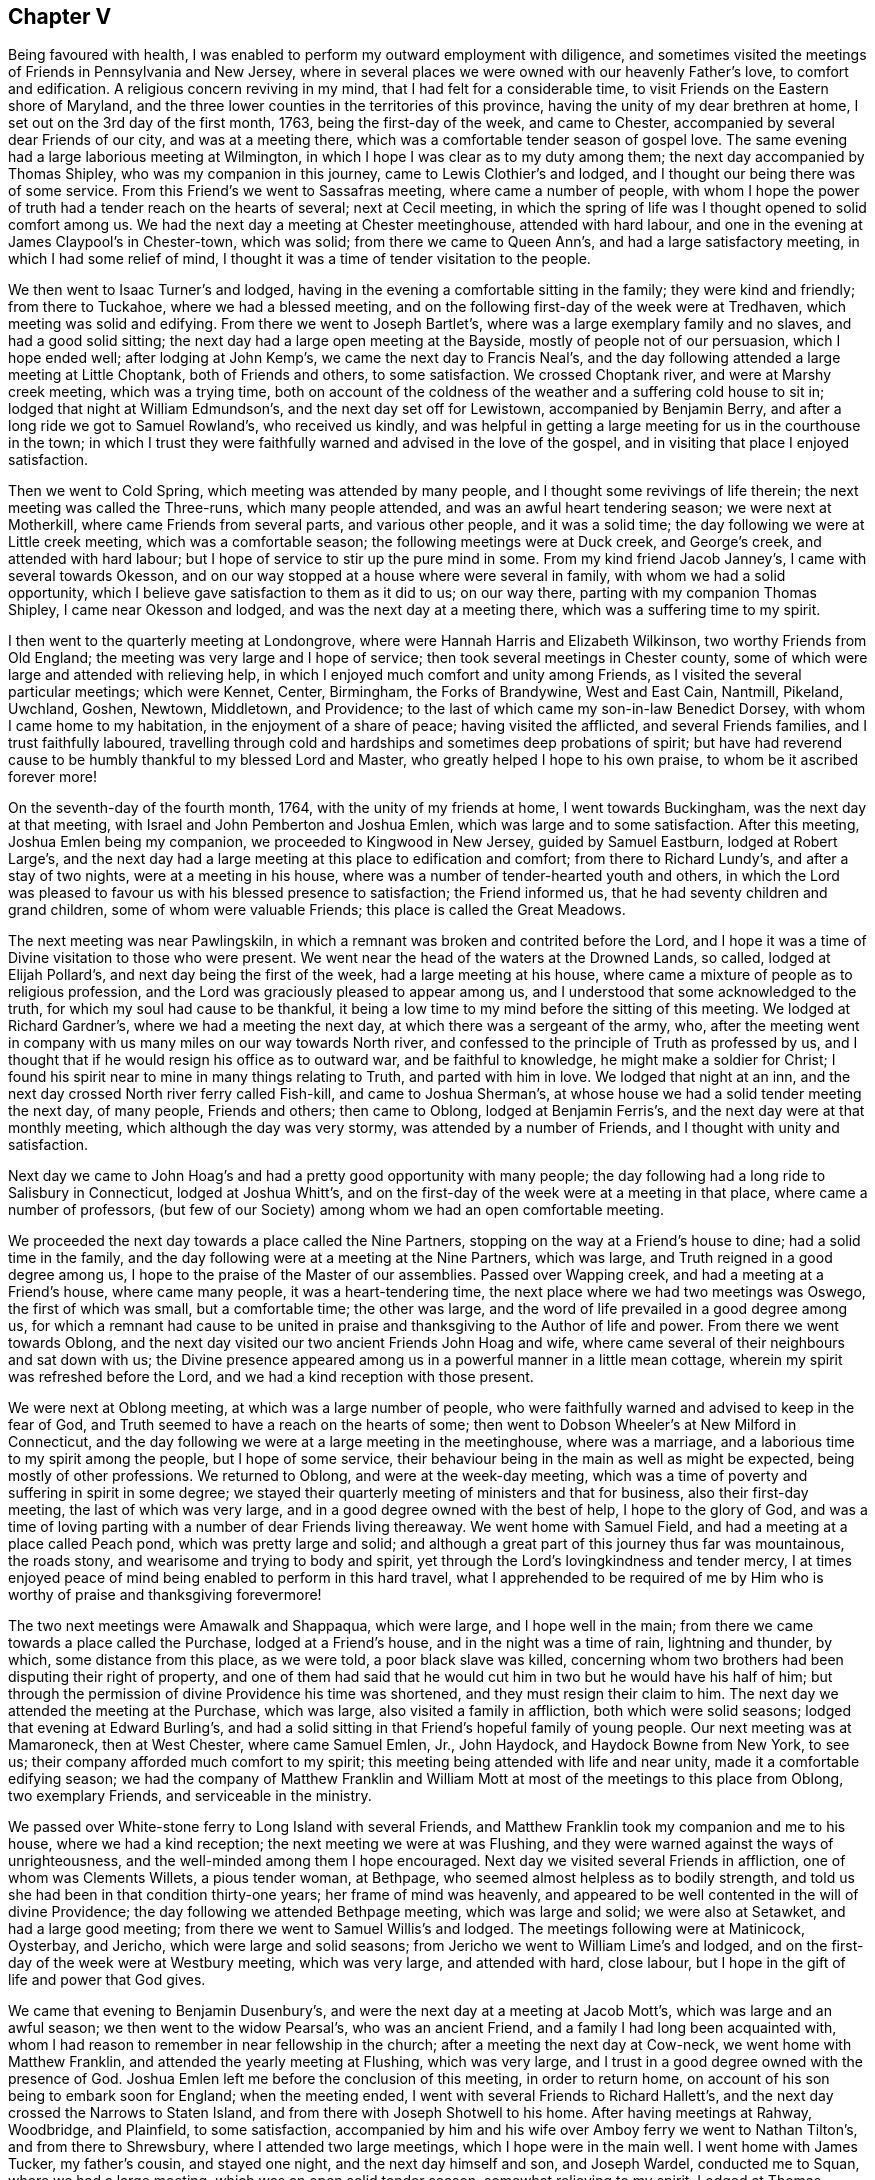 == Chapter V

Being favoured with health,
I was enabled to perform my outward employment with diligence,
and sometimes visited the meetings of Friends in Pennsylvania and New Jersey,
where in several places we were owned with our heavenly Father`'s love,
to comfort and edification.
A religious concern reviving in my mind, that I had felt for a considerable time,
to visit Friends on the Eastern shore of Maryland,
and the three lower counties in the territories of this province,
having the unity of my dear brethren at home,
I set out on the 3rd day of the first month, 1763, being the first-day of the week,
and came to Chester, accompanied by several dear Friends of our city,
and was at a meeting there, which was a comfortable tender season of gospel love.
The same evening had a large laborious meeting at Wilmington,
in which I hope I was clear as to my duty among them;
the next day accompanied by Thomas Shipley, who was my companion in this journey,
came to Lewis Clothier`'s and lodged, and I thought our being there was of some service.
From this Friend`'s we went to Sassafras meeting, where came a number of people,
with whom I hope the power of truth had a tender reach on the hearts of several;
next at Cecil meeting,
in which the spring of life was I thought opened to solid comfort among us.
We had the next day a meeting at Chester meetinghouse, attended with hard labour,
and one in the evening at James Claypool`'s in Chester-town, which was solid;
from there we came to Queen Ann`'s, and had a large satisfactory meeting,
in which I had some relief of mind,
I thought it was a time of tender visitation to the people.

We then went to Isaac Turner`'s and lodged,
having in the evening a comfortable sitting in the family; they were kind and friendly;
from there to Tuckahoe, where we had a blessed meeting,
and on the following first-day of the week were at Tredhaven,
which meeting was solid and edifying.
From there we went to Joseph Bartlet`'s,
where was a large exemplary family and no slaves, and had a good solid sitting;
the next day had a large open meeting at the Bayside,
mostly of people not of our persuasion, which I hope ended well;
after lodging at John Kemp`'s, we came the next day to Francis Neal`'s,
and the day following attended a large meeting at Little Choptank,
both of Friends and others, to some satisfaction.
We crossed Choptank river, and were at Marshy creek meeting, which was a trying time,
both on account of the coldness of the weather and a suffering cold house to sit in;
lodged that night at William Edmundson`'s, and the next day set off for Lewistown,
accompanied by Benjamin Berry, and after a long ride we got to Samuel Rowland`'s,
who received us kindly,
and was helpful in getting a large meeting for us in the courthouse in the town;
in which I trust they were faithfully warned and advised in the love of the gospel,
and in visiting that place I enjoyed satisfaction.

Then we went to Cold Spring, which meeting was attended by many people,
and I thought some revivings of life therein; the next meeting was called the Three-runs,
which many people attended, and was an awful heart tendering season;
we were next at Motherkill, where came Friends from several parts,
and various other people, and it was a solid time;
the day following we were at Little creek meeting, which was a comfortable season;
the following meetings were at Duck creek, and George`'s creek,
and attended with hard labour; but I hope of service to stir up the pure mind in some.
From my kind friend Jacob Janney`'s, I came with several towards Okesson,
and on our way stopped at a house where were several in family,
with whom we had a solid opportunity,
which I believe gave satisfaction to them as it did to us; on our way there,
parting with my companion Thomas Shipley, I came near Okesson and lodged,
and was the next day at a meeting there, which was a suffering time to my spirit.

I then went to the quarterly meeting at Londongrove,
where were Hannah Harris and Elizabeth Wilkinson, two worthy Friends from Old England;
the meeting was very large and I hope of service;
then took several meetings in Chester county,
some of which were large and attended with relieving help,
in which I enjoyed much comfort and unity among Friends,
as I visited the several particular meetings; which were Kennet, Center, Birmingham,
the Forks of Brandywine, West and East Cain, Nantmill,
Pikeland, Uwchland, Goshen, Newtown, Middletown, and Providence;
to the last of which came my son-in-law Benedict Dorsey,
with whom I came home to my habitation, in the enjoyment of a share of peace;
having visited the afflicted, and several Friends families,
and I trust faithfully laboured,
travelling through cold and hardships and sometimes deep probations of spirit;
but have had reverend cause to be humbly thankful to my blessed Lord and Master,
who greatly helped I hope to his own praise, to whom be it ascribed forever more!

On the seventh-day of the fourth month, 1764, with the unity of my friends at home,
I went towards Buckingham, was the next day at that meeting,
with Israel and John Pemberton and Joshua Emlen,
which was large and to some satisfaction.
After this meeting, Joshua Emlen being my companion,
we proceeded to Kingwood in New Jersey, guided by Samuel Eastburn,
lodged at Robert Large`'s,
and the next day had a large meeting at this place to edification and comfort;
from there to Richard Lundy`'s, and after a stay of two nights,
were at a meeting in his house, where was a number of tender-hearted youth and others,
in which the Lord was pleased to favour us with his blessed presence to satisfaction;
the Friend informed us, that he had seventy children and grand children,
some of whom were valuable Friends; this place is called the Great Meadows.

The next meeting was near Pawlingskiln,
in which a remnant was broken and contrited before the Lord,
and I hope it was a time of Divine visitation to those who were present.
We went near the head of the waters at the Drowned Lands, so called,
lodged at Elijah Pollard`'s, and next day being the first of the week,
had a large meeting at his house,
where came a mixture of people as to religious profession,
and the Lord was graciously pleased to appear among us,
and I understood that some acknowledged to the truth,
for which my soul had cause to be thankful,
it being a low time to my mind before the sitting of this meeting.
We lodged at Richard Gardner`'s, where we had a meeting the next day,
at which there was a sergeant of the army, who,
after the meeting went in company with us many miles on our way towards North river,
and confessed to the principle of Truth as professed by us,
and I thought that if he would resign his office as to outward war,
and be faithful to knowledge, he might make a soldier for Christ;
I found his spirit near to mine in many things relating to Truth,
and parted with him in love.
We lodged that night at an inn,
and the next day crossed North river ferry called Fish-kill,
and came to Joshua Sherman`'s, at whose house we had a solid tender meeting the next day,
of many people, Friends and others; then came to Oblong, lodged at Benjamin Ferris`'s,
and the next day were at that monthly meeting, which although the day was very stormy,
was attended by a number of Friends, and I thought with unity and satisfaction.

Next day we came to John Hoag`'s and had a pretty good opportunity with many people;
the day following had a long ride to Salisbury in Connecticut, lodged at Joshua Whitt`'s,
and on the first-day of the week were at a meeting in that place,
where came a number of professors,
(but few of our Society) among whom we had an open comfortable meeting.

We proceeded the next day towards a place called the Nine Partners,
stopping on the way at a Friend`'s house to dine; had a solid time in the family,
and the day following were at a meeting at the Nine Partners, which was large,
and Truth reigned in a good degree among us,
I hope to the praise of the Master of our assemblies.
Passed over Wapping creek, and had a meeting at a Friend`'s house,
where came many people, it was a heart-tendering time,
the next place where we had two meetings was Oswego, the first of which was small,
but a comfortable time; the other was large,
and the word of life prevailed in a good degree among us,
for which a remnant had cause to be united in praise
and thanksgiving to the Author of life and power.
From there we went towards Oblong,
and the next day visited our two ancient Friends John Hoag and wife,
where came several of their neighbours and sat down with us;
the Divine presence appeared among us in a powerful manner in a little mean cottage,
wherein my spirit was refreshed before the Lord,
and we had a kind reception with those present.

We were next at Oblong meeting, at which was a large number of people,
who were faithfully warned and advised to keep in the fear of God,
and Truth seemed to have a reach on the hearts of some;
then went to Dobson Wheeler`'s at New Milford in Connecticut,
and the day following we were at a large meeting in the meetinghouse,
where was a marriage, and a laborious time to my spirit among the people,
but I hope of some service,
their behaviour being in the main as well as might be expected,
being mostly of other professions.
We returned to Oblong, and were at the week-day meeting,
which was a time of poverty and suffering in spirit in some degree;
we stayed their quarterly meeting of ministers and that for business,
also their first-day meeting, the last of which was very large,
and in a good degree owned with the best of help, I hope to the glory of God,
and was a time of loving parting with a number of dear Friends living thereaway.
We went home with Samuel Field, and had a meeting at a place called Peach pond,
which was pretty large and solid;
and although a great part of this journey thus far was mountainous, the roads stony,
and wearisome and trying to body and spirit,
yet through the Lord`'s lovingkindness and tender mercy,
I at times enjoyed peace of mind being enabled to perform in this hard travel,
what I apprehended to be required of me by Him who
is worthy of praise and thanksgiving forevermore!

The two next meetings were Amawalk and Shappaqua, which were large,
and I hope well in the main; from there we came towards a place called the Purchase,
lodged at a Friend`'s house, and in the night was a time of rain, lightning and thunder,
by which, some distance from this place, as we were told, a poor black slave was killed,
concerning whom two brothers had been disputing their right of property,
and one of them had said that he would cut him in two but he would have his half of him;
but through the permission of divine Providence his time was shortened,
and they must resign their claim to him.
The next day we attended the meeting at the Purchase, which was large,
also visited a family in affliction, both which were solid seasons;
lodged that evening at Edward Burling`'s,
and had a solid sitting in that Friend`'s hopeful family of young people.
Our next meeting was at Mamaroneck, then at West Chester, where came Samuel Emlen, Jr.,
John Haydock, and Haydock Bowne from New York, to see us;
their company afforded much comfort to my spirit;
this meeting being attended with life and near unity,
made it a comfortable edifying season;
we had the company of Matthew Franklin and William Mott
at most of the meetings to this place from Oblong,
two exemplary Friends, and serviceable in the ministry.

We passed over White-stone ferry to Long Island with several Friends,
and Matthew Franklin took my companion and me to his house,
where we had a kind reception; the next meeting we were at was Flushing,
and they were warned against the ways of unrighteousness,
and the well-minded among them I hope encouraged.
Next day we visited several Friends in affliction, one of whom was Clements Willets,
a pious tender woman, at Bethpage, who seemed almost helpless as to bodily strength,
and told us she had been in that condition thirty-one years;
her frame of mind was heavenly,
and appeared to be well contented in the will of divine Providence;
the day following we attended Bethpage meeting, which was large and solid;
we were also at Setawket, and had a large good meeting;
from there we went to Samuel Willis`'s and lodged.
The meetings following were at Matinicock, Oysterbay, and Jericho,
which were large and solid seasons; from Jericho we went to William Lime`'s and lodged,
and on the first-day of the week were at Westbury meeting, which was very large,
and attended with hard, close labour,
but I hope in the gift of life and power that God gives.

We came that evening to Benjamin Dusenbury`'s,
and were the next day at a meeting at Jacob Mott`'s, which was large and an awful season;
we then went to the widow Pearsal`'s, who was an ancient Friend,
and a family I had long been acquainted with,
whom I had reason to remember in near fellowship in the church;
after a meeting the next day at Cow-neck, we went home with Matthew Franklin,
and attended the yearly meeting at Flushing, which was very large,
and I trust in a good degree owned with the presence of God.
Joshua Emlen left me before the conclusion of this meeting, in order to return home,
on account of his son being to embark soon for England; when the meeting ended,
I went with several Friends to Richard Hallett`'s,
and the next day crossed the Narrows to Staten Island,
and from there with Joseph Shotwell to his home.
After having meetings at Rahway, Woodbridge, and Plainfield, to some satisfaction,
accompanied by him and his wife over Amboy ferry we went to Nathan Tilton`'s,
and from there to Shrewsbury, where I attended two large meetings,
which I hope were in the main well.
I went home with James Tucker, my father`'s cousin, and stayed one night,
and the next day himself and son, and Joseph Wardel, conducted me to Squan,
where we had a large meeting, which was an open solid tender season,
somewhat relieving to my spirit.
Lodged at Thomas Tilton`'s, who the next day accompanied me to Amos Middleton`'s,
in or near Burlington county, and the day after, through the good providence of God,
my alone helper through Christ in the way of true obedience to his blessed will,
I got home to my outward habitation, being the 7th day of the sixth month, 1764.

On the 3rd day of the second month, 1766, after our quarterly meeting in Philadelphia,
I set out from home with several Friends towards Haverford;
lodged that night at George Smith`'s,
and was the next day at a large meeting at Haverford, to satisfaction,
and then proceeded to the meetings at Newtown, Radnor and Goshen, which were large,
and attended with life and the Lord`'s good presence and near unity with Friends.
I attended the quarterly meeting of ministers at Concord,
in which my mind was deeply engaged for the maintaining of gospel love and unity,
and real fellowship among ministers and elders,
and the Lord was pleased to give me an open door,
that I believe the labour was well received.

On the first-day of the week, I went to Birmingham meeting, which was large,
and they were faithfully warned in the fear of God;
the next day I attended the quarterly meeting for the affairs of the church at Concord,
which was very large, and owned with the best of favour; after this,
I was at the meetings of Kennet, Wilmington, Center, and Chichester,
some of which were very large,
and the Lord`'s heart-tendering power and presence much favoured most of those opportunities,
and Friends were affectionate and kind.
I went home with Benjamin Sharpless and wife, and lodged at his house,
and the next night at Nathan Yarnall`'s, with whose hopeful family in the way of Truth,
I had comfort of mind; the day following being the first of the week,
was at Middletown meeting, which was large, Friends coming from several distant places,
and through Divine favour, it appeared to be a solemn time; dined at Thomas Minshall`'s,
and had I hope a profitable sitting with a number of dear young people and others.
I was the next day at Providence meeting,
which was owned with the virtue of life and power in waiting upon God;
from there I went to William Fell`'s, where lived his aged father Thomas Fell,
who had been blind several years, and lately again received his sight,
whom I thought to be a living Friend in the Truth, and I hope in favour with the Lord;
the next day I was at a large meeting at Springfield,
in which I trust they were faithfully warned and advised in gospel love.

I lodged that night at Jonathan Maris`'s, came the next day to the Valley,
and the day following had a meeting there,
to which several Friends came from distant places,
and it was a time of comfort to my mind; I went home with Israel Jacobs,
crossed the river Schuylkill at Richardson`'s ford,
and attended a meeting the next day at New Providence, where many people came;
it was a time of deep and close labour, but I hope tended to edification;
then went to John Jones`'s and lodged,
and was at Gwynned or North Wales meeting on the first-day of the week, which was large,
and an open comfortable season: I then went to John Child`'s and stayed two nights,
attended a large meeting at Plumstead, in which they were warned in the Lord`'s fear,
and it appeared to be a time of profit to a solid remnant;
after this I went to the quarterly meeting at Wrights-town in Bucks county,
of ministers and for the discipline, the last of which was large,
and each owned with near unity among Friends, and gospel labour extended,
I hope to good purpose, Mordecai Yarnall and John Pemberton being also at this meeting.
The next meeting was at Makefield, which was large,
and comfortably owned with life and power in the Lord`'s strength,
and was a solemn awful season.
Went to see a sick Friend, where many Friends met;
it was an opportunity of much tenderness and brokenness of heart,
wherein I had relief and satisfaction; lodged that night at Mahion Kirkbride`'s,
and the next day crossed the river Delaware near Trenton with some other Friends.
Although a very rough passage, we were mercifully preserved,
for which my heart was thankful to the Lord.
Lodged that night at William Morris`'s,
and on the first-day of the week was at Trenton meeting,
where assembled a pretty many people,
Friends and others; and although it was a hard suffering time to my spirit,
wherein I was deeply baptized in that place,
I had some comfort in the company of some Friends thereaway.

I came from there and lodged at Marmaduke Watson`'s, and the next night at John Sykes`',
and the day following had a meeting in Bordentown, to satisfaction in a good degree;
then went to Samuel Satterthwaite`'s, and had a meeting the next day at Mansfield,
at which, considering the short notice, and it being a wet day, there were many people,
and we had a solid season together.
I went to Benjamin Field`'s,
and the day following attended the monthly meeting at Crosswicks, which was large,
and an open edifying season in the meeting for worship.
Then to Peter Harvey`'s, and the next day went to a meeting at Old-Springfield,
which was large,
and several things ran through me in the spring of life to aged and youth, as advice,
in near love to the cause of Truth, and for the welfare of God`'s people.
The day following I had a meeting at Mansfield-neck, where many people came,
and it was a time of good satisfaction;
the next day was at a large meeting at New-Springfield,
which was attended with close labour, and faithful warning extended to the people;
then went to Joseph Lamb`'s. Here I was somewhat detained by a storm of snow;
when it moderated I got forward, with my beloved friend William Jones,
to our kind friend John Ridgway`'s at Little-Egg-harbour, and the day following,
visited with him several families of Friends, and went to see Christiana Osborn,
an ancient Friend reckoned to be upwards of ninety years of age,
who was mother and grandmother to many that were valuable in the way of Truth.
We had a tender time in the family, I hope to some profit and edification.
I attended the monthly meeting at Little-Egg-Harbour,
which was in a good degree owned with divine favour, and the life of the gospel power,
and many people were present.

Being prevented by stormy weather some days from crossing the river to Great-Egg-Harbour,
till the first-day of the week,
I then came with several Friends to the upper meeting on that river,
which was large for that place, and tended to edification and comfort.
I went home with Japhet Leeds, and he accompanied me that evening to Joseph Mapes`'s,
where we lodged, and the next day were at a meeting near his house;
from there proceeded to Cape May, in company with some Friends.
Lodged at Isaac Townsend`'s, and was the next day at a large meeting for that place,
at the Lower meetinghouse, to some degree of satisfaction,
in which I laboured to turn the minds of the people
to Christ our free and infallible teacher,
and there appeared a tender-hearted few among them.

I then went forward to Cohansy, and had a meeting somewhat large,
and a laborious time at Greenwich, which being in gospel love,
I trust tended to edification.
I then had a solid sitting in Joseph Gibson`'s family,
his wife being much afflicted with a cancer,
by which it was said she had lost one of her eyes, and almost the sight of the other,
but was in a patient frame of mind.
The next day I went to Salem to the burial of the wife of John Mason,
on which occasion we were favoured with an awful solemn meeting;
went home with Samuel Nicholson,
and the next day had a solid sitting with an afflicted
family in our way to Lower Alloways creek meeting,
which was very large,
wherein I gave up to spend and be spent in fervent love and gospel labour,
and hope it was a blessed season to a number there present.
From there I came with several Friends to Benjamin Thompson`'s at the glassworks,
and the day following we had a large meeting at Upper Alloways creek,
much to the satisfaction of some present, in which having cleared my spirit,
I came away relieved in my mind; then went to Zaccheus Dun`'s,
and was at a large meeting the next day at Pilesgrove,
which I trust was a time of profit to Friends and others.
After this meeting I went to Solomon Lippincott`'s,
and the next day attended a large meeting at Upper Greenwich,
which was a time of hard labour, after which I came home,
being on the 26th day of the third month, 1766;
the Lord alone being worthy of all praise, glory and honour forevermore.
Some of the meetings in this journey were, I thought,
the largest in Pennsylvania and New Jersey,
that I had seen before in visiting those parts,
a great number of young people coming up on the stage of life,
who I wish may be an army for Christ.

In the same year and the sixth month, I visited Evesham, Chester and Rancocas meetings,
in the Jerseys, most of them being large, and attended with near unity with such as were,
I hope, honest-hearted towards God.
In the same month, a weighty concern attended Friends at our monthly meeting,
on account of a company of stage-players,
that came to the city in order to erect a theatre to exhibit their pernicious diversions;
to prevent which, and declare our testimony against their proceedings,
in a thing of so bad a tendency for corrupting the minds of the people,
leading them from the fear of the Lord into vanity--Friends agreed to address our governor,
John Penn, requesting him to interpose with his authority, to prevent the same.
He being then at Shrewsbury,
and Friends desirous to forward their address with
a view to the good of our city and people,
saw fit to appoint Mordecai Yarnall, John Pemberton, Joshua Emlen and myself,
to go to Shrewsbury, and present it to him,
it being about seventy miles from Philadelphia.
We accordingly proceeded, and discharged our message;
but the governor we found had given liberty and his promise to the players,
so that we had no prospect of obtaining redress from him;
yet I trust that Friends and we were clear in thus
discharging our duty to God and man in this respect.
I returned home on the 2nd of the month following, and enjoyed a degree of peace,
having some solid sittings in Friends families on our return,
and an opportunity of seeing some whom I valued in the Truth.

After these two journeys this year, I kept much at home, and in obedience to the Lord,
and in love to the inhabitants of this city, laboured in sincerity for their welfare.
In 1767 I attended the yearly meeting at Salem, which was very large,
and much favoured with a visitation of gospel love and power,
to the rejoicing the hearts of the faithful among Friends.

On my way to this meeting, I took the weekday meeting at Woodbury creek,
and on my return the youths`' meeting at Pilesgrove, which was large,
and both of them tending to solid satisfaction;
I had also some comfortable meetings in some families.

[.embedded-content-document.epistle]
--

[.letter-heading]
Epistle to Friends at their Quarterly Meeting at New Garden in North Carolina.

[.signed-section-context-open]
Philadelphia, Ninth month 21st, 1767.

[.salutation]
Dear Friends,

In true and brotherly love, I take this opportunity to salute you,
having been desirous, according to my measure,
that the Lord`'s glorious work and truth may prosper in your parts,
and prevail to the glory and honour of his most excellent name and praise,
that has planted a number of families, not many years since in that wilderness,
with a design I trust, that he "`might have a fruitful field or garden,
yielding pleasant fruits, and be a sweet savour to him.

And dear Friends, let the awful sense of the great care, tender mercy,
and good providence of God towards his flock and family be thankfully remembered,
so as to walk worthy of his grace and goodness towards you;
and let the love of God in Christ prevail in your hearts,
and brotherly love one towards another in the unity of the spirit,
which is the bond of peace;
that there may be no hurting or destroying in all the Lord`'s holy mountain;
but a care that you may be preserved in the faith and fellowship of the saints in light.
May you be as lights and way-marks to others,
ruling well in your places and stations in the church of Christ,
in the meekness and patience, humility and charity, as becomes the followers of the Lamb.
Look to him, the true guide of his flock, to be led in and out that you may find pasture,
and the best wisdom to direct your steps in the way of peace,
and establish your goings in righteousness;--that
you may be a peculiar people zealous of good works,
having a regard to Truth`'s honour, and true moderation in all things.
Live in the cross of Christ,
more than to mind temporal things or the profits of this world,--that
God`'s righteous seed may grow and thrive in all your minds,
to the bringing forth plentifully such fruits as best please him.
As you are willing to be one with the pure seed, and to suffer with it,
I hope you will enjoy the blessed promise of reigning with the same in the Lord`'s time,
and that all hurtful things that are like briars and thorns,
which would choke or hurt this precious seed, or sow discord among brethren,
may be watched and guarded against, so as not to allow of hardness of heart, prejudice,
or ill will one against another,
the nature of which is contrary to the heavenly peace
and sweet fellowship of Christ`'s kingdom,
that consists of peace and joy in the Holy Spirit.
And as I wish for the aged to keep their ranks in righteousness,
so I desire for the youth and rising generation,
that they may come up in the footsteps of the flock of Christ`'s companions,
and adhere to the true monitor and just witness of Truth in their own breasts,
living near to Christ, the Way, the Truth, and the Life,
that they may be a people to God`'s praise,
minding his early and tender visitations to their souls,
and the good advice and care of their godly parents and best friends;
and flee from youthful lusts and wantonness, wherein many go in the way to destruction,
and occasion great pain and affliction sometimes, to themselves and nearest friends,
when it is too late.

My prayers are for their lasting welfare and for you all;
and wish that brotherly love may rule and abound among you,
it being "`good and pleasant for brethren to dwell together in unity.
It is like the precious ointment upon the head, that ran down upon the beard,
even Aaron`'s beard, that went down to the skirts of his garments.
As the dew of Hermon, and as the dew that descended upon the mountains of Zion,
for there the Lord commanded the blessing, even life forevermore!`"
Psalm 133.

In the love unfeigned, I conclude, and am your real friend,

[.signed-section-signature]
Daniel Stanton.

--

After this journey I was at several meetings in this province and New Jersey,
some of which were large and I hope beneficial to the well-minded;
one of them was at the burial of William Paxson, at Neshamony in Bucks county,
which was an awful solemn time, and a great gathering of people.
After these opportunities I stayed much in the city,
sincerely labouring for the prosperity of Truth in our own meeting,
with the faithful belonging to the same,
until I found a draft on my mind to visit some meetings in the Jerseys,
and the particular families of Friends belonging to Chester meeting,
a branch of Evesham monthly meeting.
I performed the visit in the twelfth month, 1768, in much love,
faithfully labouring both in the families where I went,
with my cousin John Lippincott and wife, Edmund Hollinshead, and John Roberts,
also in the several public meetings, which were large, and chiefly in Burlington county,
being eight in number, besides one with the Indians at Edgepelick, or Brotherton,
where divine strength was afforded to proclaim the council and will of God through Christ,
as I apprehended.
In the performance of this labour of love,
I enjoyed great comfort of mind and near unity with Friends,
my visits to whose families were generally opportunities of kind reception,
and such openness and brokenness of heart in many places,
that it bespoke a day of visitation of God`'s love to their souls,
and I wish it may be "`as bread cast on the waters,
that may be found after many days;`" Having performed this labour of love,
I visited several meetings in this province and New Jersey,
and attended the burials of some valuable Friends at distant places,
some of which opportunities were much to my satisfaction and solid comfort,
as were the beneficial and profitable seasons at home,
wherein I had to enjoy at times the Lord`'s living presence in the best of strength,
and divine liberty that is in the gospel, with my dear friends of our own meeting.

After this I found drawings of love in my mind towards Friends at Long Island and thereaway,
and having the concurrence and unity of my dear friends at our monthly meeting,
in the eighth month, 1769, I went forward, some Friends accompanying me.
The first night I lodged at Robert Collinson`'s,
and the next day attended the quarterly meeting at the Falls in Bucks county,
where was Rachel Wilson from England, and a very large meeting,
and I hope a time of profit to many.
I was also at their youths`' meeting the next day,
which was comfortably attended with the love of God, and with near unity with Friends.
After meeting dined at Mahlon Kirkbride`'s, then rode through Delaware ford,
and that day reached Samuel Worth`'s, and the next Joseph Shotwell`'s,
and the day following being the first of the week, was at two meetings at Rahway,
with our friend Samuel Emlen, Jr., to some degree of satisfaction.

I then went with him and several other Friends to New York,
and engaged with him in visiting the families of Friends in that city,
which we performed to about forty families--attended
their monthly meeting to some degree of comfort,
and had several open times in places,
wherein I hope the Lord`'s precious seed was watered through his blessed presence.
My mind was much relieved of a burden that had lain upon me,
and having met with a kind reception among Friends there,
I went from there to Westbury on Long Island,
where we had a large meeting on the first-day of the week,
which was favoured with Divine help, living comfort and near unity with Friends.
Here came my kind companion Joshua Cresson,
whom I had left at Rahway when on our way to New York.
After this meeting we visited some Friends families, and the next day were at a burial,
and the day following at the youths`' meeting in the same place;
from which we went to Matinicook and Oyster Bay,
where were two large meetings to good satisfaction.

On our way to John Willis`'s, we called with several Friends to see Clements Willets,
who as I have already mentioned,
had been confined through infirmity of body between thirty and forty years,
and could not walk or stand alone, as I apprehended, most of that time.
We were owned together in waiting upon the Lord by his living presence,
and the dear afflicted Friend expressed,
that she did not know that she ever had a more satisfactory time,
and I hope it was a season of profit to several of us then present.
On the first-day following we were again at Westbury meeting, which was large,
and I hope they were faithfully warned in gospel love, to the satisfaction of Friends.

From Long Island we crossed over the Sound into Connecticut, to a place called Middlesex,
in company with Matthew Franklin, John Wells, John Cock, Thomas Symonds and some others,
the distance being about twenty miles by water,
where was a small meeting under the name of Friends; a pretty many people came there,
who behaved soberly, and we were comforted together,
an openness appearing to receive the testimony of Truth.
The next day we had a solid time with a Friend who was weak in body, and in the family,
who seemed glad of the opportunity, receiving us kindly,
and some who did not make profession with us were extraordinarily so,
used us with much civility, and were helpful in assisting us to return to Long Island.
There we visited the following meetings: Bethpage, Westbury, Jacob Mott`'s,
the monthly meeting at Westbury; also had a large meeting at Jerusalem,
in which places I trust the Lord owned the labour of love bestowed among the people,
there being I thought great openness in the hearts of Friends,
and others not professing with us.
After these opportunities and having visited upwards of
fifty particular families belonging to Westbury meeting,
we parted with Friends in tender love,
and came with our kind friends and fellow-helpers
Matthew Franklin and John Willis to Cow-neck,
and had there a large and I hope a good meeting.
We went to our friend Phebe Dodge`'s who had crossed
the seas to England in the service of Truth;
we here met our friends Samuel Willis and wife, and several of their hopeful children,
and it being a time of comfort,
I was glad of our being together in that nearness of spirit,
wherein consists the best fellowship.

The next day we visited several Friends with Matthew Franklin, on our way to his house,
some of whom were confined through weakness of body, and I hope our calling to see them,
gave them some encouragement of mind,
through the Lord`'s tender mercy extended towards us.
Our next meetings were at Flushing and Newtown,
in which I hope I was clear as to religious labour among them;
after the last meeting I came away with several Friends and my companion,
peaceful in mind, to New York,
and the day and part of the night following got as far as Princeton in New Jersey,
and the next day reached home;
where I again found a kind reception from my beloved friends,
and the best of peace attending my mind;
the Lord alone being worthy of all the praise forevermore!

After my return home, deep and weighty labour fell to my lot in our meetings,
as at many other times among Friends in this city;
I also visited several who were weak in body, and some who were in deep affliction.
In the eleventh month this year, I attended Frankford, Fair-hill,
and Providence meetings, appointed by our worthy friend Rachel Wilson,
which were very large, and owned with a gospel visitation to the people.
After the last meeting our said dear friend went to Chester,
and the same day embarked on board a ship bound for London,
in order to return home with the well wishes and prayers, I believe, of a number,
for her preservation and safe arrival;
her faithful labours and diligent travels having given great
satisfaction to many Friends and other people in America.
From Chester in company with Joshua Cresson, I came that night to George Miller`'s,
and the next day went to Goshen monthly meeting,
which was a time of good satisfaction to my mind, and I believe to others.
We went on our way towards Concord quarterly meeting, which we attended,
and it was large and relieving to my mind, finding nearness of spirit among Friends;
also visited Birmingham meeting on the first-day,
and the general or youths`' meeting at Chester,
and had several solid opportunities in places in the families of Friends,
that both those meetings and the family visits,
were I believe to edification and comfort; Friends being kind and loving,
I returned home with a degree of peace in my own mind.

In the same month I went with my friend Israel Pemberton
to the first-day meeting at Byberry,
at which was Joseph White,
who in his public testimony was led to be remarkably particular,
as to the state of the meeting that day,
which I believe was wished by many that it might have its desired proper service;
the next day I came with my friend Israel to the monthly meeting at Abington,
through a great deal of rain, the meeting was small but something satisfactory.
On the seventh-day of the week following, I went into the Jerseys,
stopped that evening at Aquila Jones`'s and had a sitting in the family,
where was a number of slaves,
in which opportunity I found liberty to advise and
caution all present in much love and good will,
and I believe it was kindly received.

Next day I was at the meeting at Newtown in Gloucester county, at which were many people,
and to some good degree of satisfaction;
having for a number of years had a desire at times for the growth of Truth in that place,
I was made to rejoice of late,
that Friends had agreed for sometime past to hold a meeting there once a month,
the house being good, and many people living no great distance.
Although the meeting had been dropped for several years, I trust as it is again revived,
that if it be continued, the Lord through his tender and merciful visitation,
may be pleased to place his name among them.

In the course of my religious labours and travels,
a number have been reached unto by conviction,
and several convinced of the blessed Truth, as I have understood,
some of whom remained serviceable among Friends,
which I just mention as the Lord`'s blessing upon his own work,
who is worthy of all the praise, glory,
and honour forever!--I know I have endeavoured to serve Him in fear and trembling,
and frequently have been bowed under a sense of my great unworthiness;
but great has been his mercy and power,
extended towards me a poor tribulated sufferer in spirit, for the blessed seed`'s sake;
magnified be his eminent Name! he has hitherto been my rock, fortress, and deliverer,
and through his great kindness, I have a fixed hope in my mind of his salvation,
through Christ Jesus my dear redeemer,
whose glorious name be magnified and adored tor evermore!
